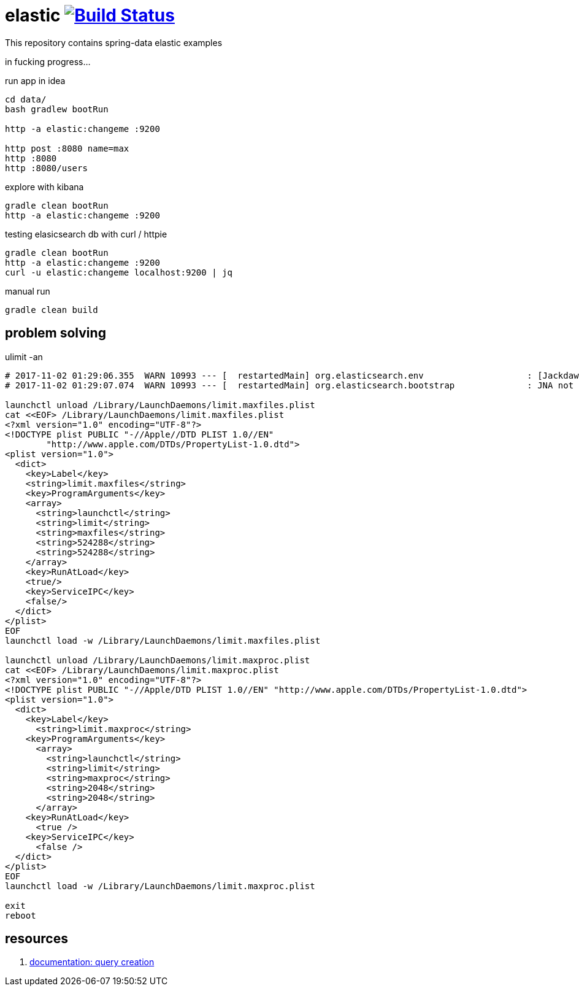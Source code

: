 = elastic image:https://travis-ci.org/daggerok/spring-data-examples.svg?branch=master["Build Status", link="https://travis-ci.org/daggerok/spring-data-examples"]

//tag::content[]

This repository contains spring-data elastic examples

in fucking progress...

.run app in idea
[source,bash]
----
cd data/
bash gradlew bootRun

http -a elastic:changeme :9200

http post :8080 name=max
http :8080
http :8080/users
----

.explore with kibana
[source,bash]
----
gradle clean bootRun
http -a elastic:changeme :9200
----

.testing elasicsearch db with curl / httpie
[source,bash]
----
gradle clean bootRun
http -a elastic:changeme :9200
curl -u elastic:changeme localhost:9200 | jq
----

.manual run
[source,bash]
----
gradle clean build
----

== problem solving

.ulimit -an
[source,bash]
----
# 2017-11-02 01:29:06.355  WARN 10993 --- [  restartedMain] org.elasticsearch.env                    : [Jackdaw] max file descriptors [10240] for elasticsearch process likely too low, consider increasing to at least [65536]
# 2017-11-02 01:29:07.074  WARN 10993 --- [  restartedMain] org.elasticsearch.bootstrap              : JNA not found. native methods will be disabled.

launchctl unload /Library/LaunchDaemons/limit.maxfiles.plist
cat <<EOF> /Library/LaunchDaemons/limit.maxfiles.plist
<?xml version="1.0" encoding="UTF-8"?>
<!DOCTYPE plist PUBLIC "-//Apple//DTD PLIST 1.0//EN"
        "http://www.apple.com/DTDs/PropertyList-1.0.dtd">
<plist version="1.0">
  <dict>
    <key>Label</key>
    <string>limit.maxfiles</string>
    <key>ProgramArguments</key>
    <array>
      <string>launchctl</string>
      <string>limit</string>
      <string>maxfiles</string>
      <string>524288</string>
      <string>524288</string>
    </array>
    <key>RunAtLoad</key>
    <true/>
    <key>ServiceIPC</key>
    <false/>
  </dict>
</plist>
EOF
launchctl load -w /Library/LaunchDaemons/limit.maxfiles.plist

launchctl unload /Library/LaunchDaemons/limit.maxproc.plist
cat <<EOF> /Library/LaunchDaemons/limit.maxproc.plist
<?xml version="1.0" encoding="UTF-8"?>
<!DOCTYPE plist PUBLIC "-//Apple/DTD PLIST 1.0//EN" "http://www.apple.com/DTDs/PropertyList-1.0.dtd">
<plist version="1.0">
  <dict>
    <key>Label</key>
      <string>limit.maxproc</string>
    <key>ProgramArguments</key>
      <array>
        <string>launchctl</string>
        <string>limit</string>
        <string>maxproc</string>
        <string>2048</string>
        <string>2048</string>
      </array>
    <key>RunAtLoad</key>
      <true />
    <key>ServiceIPC</key>
      <false />
  </dict>
</plist>
EOF
launchctl load -w /Library/LaunchDaemons/limit.maxproc.plist

exit
reboot
----

== resources

. link:https://docs.spring.io/spring-data/elasticsearch/docs/current/reference/html/#elasticsearch.query-methods.criterions[documentation: query creation]

//end::content[]
